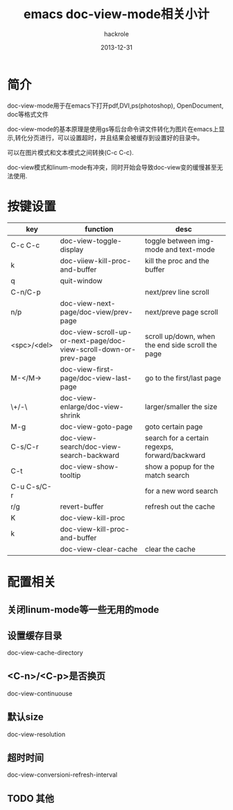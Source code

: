 #+Author: hackrole
#+Email: daipeng123456@gmail.com
#+Date: 2013-12-31
#+TITLE: emacs doc-view-mode相关小计



* 简介
doc-view-mode用于在emacs下打开pdf,DVI,ps(photoshop), OpenDocument, doc等格式文件

doc-view-mode的基本原理是使用gs等后台命令讲文件转化为图片在emacs上显示,转化分页进行，可以设置超时，并且结果会被缓存到设置好的目录中。

可以在图片模式和文本模式之间转换(C-c C-c).

doc-view模式和linum-mode有冲突，同时开始会导致doc-view变的缓慢甚至无法使用.

* 按键设置
| key         | function                                                          | desc                                              |
|-------------+-------------------------------------------------------------------+---------------------------------------------------|
| C-c C-c     | doc-view-toggle-display                                           | toggle between img-mode and text-mode             |
| k           | doc-viiew-kill-proc-and-buffer                                    | kill the proc and the buffer                      |
| q           | quit-window                                                       |                                                   |
|-------------+-------------------------------------------------------------------+---------------------------------------------------|
| C-n/C-p     |                                                                   | next/prev line scroll                             |
| n/p         | doc-view-next-page/doc-view/prev-page                             | next/preve page scroll                            |
| <spc>/<del> | doc-view-scroll-up-or-next-page/doc-view-scroll-down-or-prev-page | scroll up/down, when the end side scroll the page |
| M-</M->     | doc-view-first-page/doc-view-last-page                            | go to the first/last page                         |
| \+/-\       | doc-view-enlarge/doc-view-shrink                                  | larger/smaller the size                           |
| M-g         | doc-view-goto-page                                                | goto certain page                                 |
|-------------+-------------------------------------------------------------------+---------------------------------------------------|
| C-s/C-r     | doc-view-search/doc-view-search-backward                          | search for a certain regexps, forward/backward    |
| C-t         | doc-view-show-tooltip                                             | show a popup for the match search                 |
| C-u C-s/C-r |                                                                   | for a new word search                             |
|-------------+-------------------------------------------------------------------+---------------------------------------------------|
| r/g         | revert-buffer                                                     | refresh out the cache                             |
| K           | doc-view-kill-proc                                                |                                                   |
| k           | doc-view-kill-proc-and-buffer                                     |                                                   |
|             | doc-view-clear-cache                                              | clear the cache                                   |


* 配置相关
** 关闭linum-mode等一些无用的mode
** 设置缓存目录
doc-view-cache-directory
** <C-n>/<C-p>是否换页
doc-view-continuouse
** 默认size
doc-view-resolution
** 超时时间
doc-view-conversioni-refresh-interval
** TODO 其他
